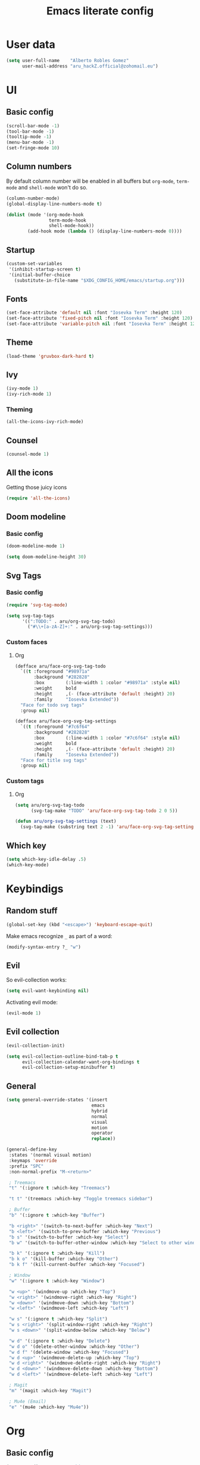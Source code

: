 #+TITLE: Emacs literate config
* User data

#+begin_src emacs-lisp
(setq user-full-name    "Alberto Robles Gomez"
      user-mail-address "aru_hackZ.official@zohomail.eu")
#+end_src

* UI
** Basic config

#+begin_src emacs-lisp
(scroll-bar-mode -1)
(tool-bar-mode -1)
(tooltip-mode -1)
(menu-bar-mode -1)
(set-fringe-mode 10)
#+end_src

** Column numbers

By default column number will be enabled in all buffers but
~org-mode~, ~term-mode~ and ~shell-mode~ won't do so.

#+begin_src emacs-lisp
(column-number-mode)
(global-display-line-numbers-mode t)

(dolist (mode '(org-mode-hook
                term-mode-hook
                shell-mode-hook))
        (add-hook mode (lambda () (display-line-numbers-mode 0))))
#+end_src

** Startup

#+begin_src emacs-lisp
(custom-set-variables
 '(inhibit-startup-screen t)
 '(initial-buffer-choice
   (substitute-in-file-name "$XDG_CONFIG_HOME/emacs/startup.org")))
#+end_src

** Fonts

#+begin_src emacs-lisp
(set-face-attribute 'default nil :font "Iosevka Term" :height 120)
(set-face-attribute 'fixed-pitch nil :font "Iosevka Term" :height 120)
(set-face-attribute 'variable-pitch nil :font "Iosevka Term" :height 120)
#+end_src

** Theme

#+begin_src emacs-lisp
(load-theme 'gruvbox-dark-hard t)
#+end_src

** Ivy

#+begin_src emacs-lisp
(ivy-mode 1)
(ivy-rich-mode 1)
#+end_src

*** Theming

#+begin_src emacs-lisp
(all-the-icons-ivy-rich-mode)
#+end_src

** Counsel

#+begin_src emacs-lisp
(counsel-mode 1)
#+end_src

** All the icons

Getting those juicy icons

#+begin_src emacs-lisp
(require 'all-the-icons)
#+end_src

** Doom modeline
*** Basic config

#+begin_src emacs-lisp
(doom-modeline-mode 1)
#+end_src

#+begin_src emacs-lisp
(setq doom-modeline-height 30)
#+end_src

** Svg Tags
*** Basic config

#+begin_src emacs-lisp
(require 'svg-tag-mode)
#+end_src

#+begin_src emacs-lisp
(setq svg-tag-tags
      '((":TODO:" . aru/org-svg-tag-todo)
        ("#\\+[a-zA-Z]+:" . aru/org-svg-tag-settings)))
#+end_src

*** Custom faces
**** Org

#+begin_src emacs-lisp
(defface aru/face-org-svg-tag-todo
  `((t :foreground "#98971a"
       :background "#282828"
       :box        (:line-width 1 :color "#98971a" :style nil)
       :weight     bold
       :height     ,(- (face-attribute 'default :height) 20)
       :family     "Iosevka Extended"))
  "Face for todo svg tags"
  :group nil)

(defface aru/face-org-svg-tag-settings
  `((t :foreground "#7c6f64"
       :background "#282828"
       :box        (:line-width 1 :color "#7c6f64" :style nil)
       :weight     bold
       :height     ,(- (face-attribute 'default :height) 20)
       :family     "Iosevka Extended"))
  "Face for title svg tags"
  :group nil)
#+end_src

*** Custom tags
**** Org

#+begin_src emacs-lisp
(setq aru/org-svg-tag-todo
      (svg-tag-make "TODO" 'aru/face-org-svg-tag-todo 2 0 5))

(defun aru/org-svg-tag-settings (text)
  (svg-tag-make (substring text 2 -1) 'aru/face-org-svg-tag-settings 0 0 5))
#+end_src

** Which key

#+begin_src emacs-lisp
(setq which-key-idle-delay .5)
(which-key-mode)
#+end_src

* Keybindigs
** Random stuff

#+begin_src emacs-lisp
(global-set-key (kbd "<escape>") 'keyboard-escape-quit)
#+end_src

Make emacs recognize ~_~ as part of a word:

#+begin_src emacs-lisp
(modify-syntax-entry ?_ "w")
#+end_src

** Evil

So evil-collection works:

#+begin_src emacs-lisp
(setq evil-want-keybinding nil)
#+end_src

Activating evil mode:

#+begin_src emacs-lisp
(evil-mode 1)
#+end_src

** Evil collection

#+begin_src emacs-lisp
(evil-collection-init)

(setq evil-collection-outline-bind-tab-p t
      evil-collection-calendar-want-org-bindings t
      evil-collection-setup-minibuffer t)
#+end_src

** General

#+begin_src emacs-lisp
(setq general-override-states '(insert
                                emacs
                                hybrid
                                normal
                                visual
                                motion
                                operator
                                replace))
#+end_src

#+begin_src emacs-lisp
(general-define-key
 :states '(normal visual motion)
 :keymaps 'override
 :prefix "SPC"
 :non-normal-prefix "M-<return>"

 ; Treemacs
 "t" '(:ignore t :which-key "Treemacs")

 "t t" '(treemacs :which-key "Toggle treemacs sidebar")

 ; Buffer
 "b" '(:ignore t :which-key "Buffer")

 "b <right>" '(switch-to-next-buffer :which-key "Next")
 "b <left>" '(switch-to-prev-buffer :which-key "Previous")
 "b s" '(switch-to-buffer :which-key "Select")
 "b w" '(switch-to-buffer-other-window :which-key "Select to other window")

 "b k" '(:ignore t :which-key "Kill")
 "b k o" '(kill-buffer :which-key "Other")
 "b k f" '(kill-current-buffer :which-key "Focused")

 ; Window
 "w" '(:ignore t :which-key "Window")

 "w <up>" '(windmove-up :which-key "Top")
 "w <right>" '(windmove-right :which-key "Right")
 "w <down>" '(windmove-down :which-key "Bottom")
 "w <left>" '(windmove-left :which-key "Left")

 "w s" '(:ignore t :which-key "Split")
 "w s <right>" '(split-window-right :which-key "Right")
 "w s <down>" '(split-window-below :which-key "Below")

 "w d" '(:ignore t :which-key "Delete")
 "w d o" '(delete-other-window :which-key "Other")
 "w d f" '(delete-window :which-key "Focused")
 "w d <up>" '(windmove-delete-up :which-key "Top")
 "w d <right>" '(windmove-delete-right :which-key "Right")
 "w d <down>" '(windmove-delete-down :which-key "Bottom")
 "w d <left>" '(windmove-delete-left :which-key "Left")

 ; Magit
 "m" '(magit :which-key "Magit")

 ; Mu4e (Email)
 "e" '(mu4e :which-key "Mu4e"))
#+end_src

* Org
** Basic config

#+begin_src emacs-lisp
(setq org-directory "~/Archive/Org/"

      org-ellipsis " ▾"

      org-priority-default 5
      org-priority-highest 1
      org-priority-lowest 5

      org-startup-folded t
      org-startup-indented t

      org-edit-src-content-indentation 0

      org-todo-keywords '((sequencep "TODO(t)"
                                     "NEXT(n)"
                                     "|"
                                     "DONE(d)"
                                     "CANCELED(x)"))

      org-fancy-priorities-list '((?1 . "➀")
                                  (?2 . "➁")
                                  (?3 . "➂")
                                  (?4 . "➃")
                                  (?5 . "➄"))

      org-priority-faces '((?1 . (:foreground "#cc241d" :weight extrabold))
                           (?2 . (:foreground "#d65d0e" :weight bold))
                           (?3 . (:foreground "#d79921" :weight semibold))
                           (?4 . (:foreground "#98971a"))
                           (?5 . (:foreground "#689d6a"))))
#+end_src

** UI tweaks
*** Visual fill

Making org buffers display on the center of the available space

#+begin_src emacs-lisp
(defun aru/org-mode-visual-fill ()
  (setq visual-fill-column-width 100
        visual-fill-column-center-text t)
  (visual-fill-column-mode 1))
#+end_src

** Agenda

Not in use right now, copying my old config, I should start using it
again tho.

*** Basic config

#+begin_src emacs-lisp
(setq org-agenda-fontify-priorities t
      org-agenda-hide-tags-regexp "."

      org-agenda-files '("~/Archive/Org/inbox.org"
                         "~/Archive/Org/agenda.org"
                         "~/Archive/Org/notes.org"
                         "~/Archive/Org/projects.org")

      org-agenda-prefix-format '((agenda . " %i %-12:c%?-12t% s")
                                 (todo   . " ")
                                 (tags   . " %i %-12:c")
                                 (search . " %i %-12:c"))

      org-agenda-custom-commands
      '(("g" "Get Things Done (GTD)"
         ((todo "NEXT"
                ((org-agenda-skip-function
                  '(org-agenda-skip-entry-if 'deadline))
                 (org-agenda-prefix-format " % i%-16 c% s[%e]: ")
                 (org-agenda-overriding-header "\nTasks\n")))
          (tags-todo "inbox"
                     ((org-agenda-prefix-format " % i%-16 c% s[%e]: ")
                      (org-agenda-overriding-header "\nInbox\n")))
          (tags-todo "projects"
                     ((org-agenda-prefix-format " % i%-16 c% s[%e]: ")
                      (org-agenda-skip-function
                       '(org-agenda-skip-entry-if 'nottodo '("TODO")))
                      (org-agenda-overriding-header "\nProjects\n")))
          (tags "CLOSED>=\"<today>\""
                ((org-agenda-prefix-format " % i%-16 c% s[%e]: ")
                 (org-agenda-overriding-header "\nCompleted today\n")))))
        ("d" "Deadlines"
          (agenda nil
                  ((org-agenda-entry-types '(:deadline))
                   (org-agenda-skip-function
                    '(org-agenda-skip-entry-if 'nottode '("NEXT")))
                   (org-agenda-format-date "")
                   (org-deadline-warning-days 7)
                   (org-agenda-overriding-header "\nDeadlines\n"))))))
#+end_src

*** Advices

#+begin_src emacs-lisp
(advice-add 'org-agenda-quit :before
            (lambda (&rest _)
              (org-save-all-org-buffers)))
#+end_src

** Capture
*** Basic config

#+begin_src emacs-lisp
(setq org-capture-templates
      '(("i" "Inbox" entry (file "~/Archive/Org/inbox.org")
         "* TODO %?\n/Entered on/ %U")
        ("m" "Meeting" entry (file+headline "~/Archive/Org/agenda.org" "Future")
         "* %? :meeting:\n<%<%Y-%m-%d %a %H:00>>")
        ("n" "Note" entry (file "~/Archive/Org/notes.org")
         "* NOTE (%a)\n/Entered on/ %U/n/n%?")
        ("@" "Inbox [mu4e]" entry (file "~/Archive/Org/inbox.org")
         "* TODO Reply to \"%a\" %?\n/Entered on/ %U")))
#+end_src

** Refile
*** Basic config

#+begin_src emacs-lisp
(setq org-refile-targets '(("~/Documents/ORG/projects.org"
                      :regexp . "\\(?:\\(?:Note\\|Task\\)s\\)")))
#+end_src

*** Advices

#+begin_src emacs-lisp
(advice-add 'org-refile :before
            (lambda (&rest _)
              (org-save-all-org-buffers)))
#+end_src

** Log
*** Basic config

#+begin_src emacs-lisp
(setq org-log-done 'time)
#+end_src

*** Functions

#+begin_src emacs-lisp
(defun aru/log-todo-next-creation-date (&rest _)
  "Log NEXT creation time inthe property drawer under the key 'ACTIVATED'"
  (when (and (string= (org-get-todo-state) "NEXT")
             (not (org-entry-get nil "ACTIVATED")))
        (org-entry-put nil "ACTIVATED" (format-time-string "[%Y-%m-%d %H:%M]"))))
#+end_src

*** Hooks

#+begin_src emacs-lisp
(add-hook 'org-after-todo-state-change-hook #'aru/log-todo-next-creation-date)
#+end_src

** Publish
*** HTML
**** Basic config

#+begin_src emacs-lisp
(setq org-html-head-include-default-style nil
      org-html-htmlize-output-type 'css
      org-html-html5-fancy t
      org-html-doctype "html5"
      org-export-allow-bind-keywords t)
#+end_src

**** Project list

#+begin_src emacs-lisp
(setq org-publish-project-alist
      '(("S1DAM - Notes" :components ("S1DAM_Notes.org" "S1DAM_Notes.static"))
        ("S1DAM_Notes.org"
         :headline-levels 6
         :recursive t
         :base-extension "org"
         :base-directory "/GitRepos/s1dam-azarquiel-2021/aru-notas-practicas/docs.org/"
         :publishing-directory "/GitRepos/s1dam-azarquiel-2021/aru-notas-practicas/docs/"
         :publishing-function org-html-publish-to-html)
        ("S1DAM_Notes.static"
         :recursive t
         :base-extension "css\\|png\\|jpg\\|jpeg\\|eot\\|woff2\\|woff\\|ttf\\|svg"
         :base-directory "/GitRepos/s1dam-azarquiel-2021/aru-notas-practicas/docs.org/"
         :publishing-directory "/GitRepos/s1dam-azarquiel-2021/aru-notas-practicas/docs/"
         :publishing-function org-publish-attachment)))
#+end_src

**** Modified export functions
***** Removing cells and rows from org tables

When using org tables, I like to remove some columns I may use to
declare functions or values not needed when exported, just for
calculations or that stuff. And thats what this function does

The rows with its first cell marked with a ~<_>~ and columns marked
with a ~<~>~ are searched and removed at export (the original file
isn't overwritten).

#+begin_src emacs-lisp
(defun aru/org-export-delete-special-cols-n-rows (back-end)
   (while (re-search-forward "^[ \t]*| +\\(<_>\\) +|" nil t)
          (goto-char (match-beginning 1))
          (org-table-kill-row)
          (beginning-of-line))
   (beginning-of-buffer)
   (while (re-search-forward "| +\\(<~>\\) +|" nil t)
          (goto-char (match-beginning 1))
          (org-table-delete-column)
          (beginning-of-line)))
#+end_src

***** Remove empty table cells and make its siblings expand

This is still in WIP, no idea how to add the atributte ~rowspan~ or
~collspan~ to the sibling cells.

#+begin_src emacs-lisp
(defun org-html-table-cell (table-cell contents info)
  (let* ((table-cell-address (org-export-table-cell-address table-cell info))
         (table-row (org-export-get-parent table-cell))
         (table (org-export-get-parent-table table-cell))
         (cell-attrs
           (if (not (plist-get info :html-table-align-individual-fields))
               ""
               (format (if (and (boundp 'org-html-format-table-no-css)
                                org-html-format-table-no-css)
                           " align=\"%s\""
                           " class=\"org-%s\"")
                       (org-export-table-cell-alignment table-cell info)))))
    (cond
      ((or (not contents)
           (string= "" (org-trim contents)))
       "")
      ((and (org-export-table-has-header-p table info)
            (= 1 (org-export-table-row-group table-row info)))
       (let ((header-tags (plist-get info :html-table-header-tags)))
         (concat "\n"
                 (format (car header-tags) "col" cell-attrs)
                 contents
                 (cdr header-tags))))
      ((and (plist-get info :html-table-use-header-tags-for-first-column)
            (zerop (cdr (org-export-table-cell-address table-cell info))))
       (let ((header-tags (plist-get info :html-table-header-tags)))
         (concat "\n"
                 (format (car header-tags) "row" cell-attrs)
                 contents
                 (cdr header-tags))))
      (t
       (let ((data-tags (plist-get info :html-table-data-tags)))
         (concat "\n"
                 (format (car data-tags) cell-attrs)
                 contents
                 (cdr data-tags)))))))
#+end_src

**** Hooks

#+begin_src emacs-lisp
(add-hook 'org-export-before-processing-hook
          #'aru/org-export-delete-special-cols-n-rows)
#+end_src

** Faces

#+begin_src emacs-lisp
(defun aru/org-faces ()
  (dolist (face '((org-document-title . 1.5)
                  (org-level-1 . 1.4)
                  (org-level-2 . 1.25)
                  (org-level-3 . 1.1)
                  (org-level-4 . 1.1)
                  (org-level-5 . 1.1)
                  (org-level-6 . 1.05)
                  (org-level-7 . 1.05)))
    (set-face-attribute (car face) nil :font "Iosevka Term" :height (cdr face))))
#+end_src

** Superstar
*** Basic config

#+begin_src emacs-lisp
(setq org-superstar-headline-bullets-list '("◉" "◈" "⬠" "⬡" "○"))
#+end_src

** Hooks

#+begin_src emacs-lisp
(defun aru/org-hook ()
  (set-face-attribute 'org-ellipsis nil :underline nil)
  (org-superstar-mode 1)
  (turn-on-auto-fill)
  (aru/org-faces)
  (svg-tag-mode 1)
  (aru/org-mode-visual-fill))
#+end_src

#+begin_src emacs-lisp
(defun aru/org-src-hook ()
  (setq indent-tabs-mode nil))
#+end_src

#+begin_src emacs-lisp
(add-hook 'org-mode-hook #'aru/org-hook)
(add-hook 'org-src-mode-hook #'aru/org-src-hook)
#+end_src

* Email
** Basic config

First time I needed to add this ...

#+begin_src emacs-lisp
(require 'mu4e)
#+end_src

Also autostart pinentry (I need it also for git):

#+begin_src emacs-lisp
(pinentry-start)
#+end_src

I would like if this was auto generated in some way from the nix
config:

#+begin_src emacs-lisp
(setq mu4e-refile-folder "/Archive"
      mu4e-drafts-folder "/Drafts"
      mu4e-sent-folder "/Sent"
      mu4e-trash-folder "/Trash"
      mu4e-attachment-dir
      (concat
       (shell-command-to-string
        "echo $(xdg-user-dir MAIL) | awk '{printf(\"%s\", $0);}'")
        "/aru/Attachments")

      mu4e-compose-signature "\n------\nBy aru\n"
      mu4e-compose-signature-auto-include t
      mu4e-use-fancy-chars t
      mu4e-get-mail-command "mbsync aru"
      mu4e-update-interval 60
      mu4e-sent-messages-behavior 'delete

      mail-user-agent 'mu4e-user-agent

      message-send-mail-function 'smtpmail-send-it)
#+end_src

** SMTP config

#+begin_src emacs-lisp
(setq smtpmail-smtp-server "smtp.zoho.eu"
      smtpmail-smtp-service 465
      smtpmail-smtp-user "aru_hackZ.official@zohomail.eu"
      smtpmail-stream-type 'ssl)
#+end_src

** Auth config

Setting up the auth store:

#+begin_src emacs-lisp
(auth-source-pass-enable)

(setq auth-source-debug t
      auth-source-do-cache nil
      auth-sources '(password-store)
      auth-source-pass-filename
      (shell-command-to-string
       "echo $(xdg-user-dir KEYS) | awk '{printf(\"%s\", $0);}'"))
#+end_src

With that you can create folders in ~XDG_KEYS_HOME~ named with the
server and inside place gpg files named after the username of the SMTP
server with the password. In my case it would be
~smtp.zoho.eu/aru_hackZ.official@zohomail.eu.gpg~.

** MML config

Using some gpg key as default

#+begin_src emacs-lisp
(setq mml-secure-key-preferences
      '((OpenPGP
         (sign ("aru_hackZ.official@zohomail.eu"
                "D7D93ECFDA731BE3159F6BD93A581BDE765C0DFA"))
         (encrypt ("aru_hackZ.official@zohomail.eu"
                   "D7D93ECFDA731BE3159F6BD93A581BDE765C0DFA"))))
      mml-secure-openpgp-sign-with-sender t)
#+end_src

** Notifications

I will be using ~mu4e-alert~ for this.

*** Basic config

Using libnotify

#+begin_src emacs-lisp
(mu4e-alert-set-default-style 'libnotify)
#+end_src

*** Hooks

#+begin_src emacs-lisp
(add-hook 'after-init-hook #'mu4e-alert-enable-notifications)
(add-hook 'after-init-hook #'mu4e-alert-enable-mode-line-display)
#+end_src

** Hooks

#+begin_src emacs-lisp
(add-hook 'message-send-hook #'mml-secure-message-sign-pgpmime)
#+end_src

* Development
** LSP
*** Hooks

#+begin_src emacs-lisp
(add-hook 'lsp-mode #'lsp-ui-mode)
(add-hook 'lsp-mode #'flycheck-mode)
#+end_src

** Treemacs
*** Basic config

#+begin_src emacs-lisp
(lsp-treemacs-sync-mode 1)
#+end_src

*** Theming

Making it use all-the-icons instead of default icons.

#+begin_src emacs-lisp
(require 'treemacs-all-the-icons)
(treemacs-load-theme "all-the-icons")
#+end_src

** Dired
*** Theming

Making dired use all-the-icons too!

#+begin_src emacs-lisp
(add-hook 'dired-mode-hook 'all-the-icons-dired-mode)
#+end_src

** Projectile
*** Basic config

#+begin_src emacs-lisp
(projectile-mode +1)
#+end_src

** Web mode
*** Auto modes

#+begin_src emacs-lisp
(add-to-list 'auto-mode-alist '("\\.html?\\'" . web-mode))
(add-to-list 'auto-mode-alist '("\\.css?\\'" . web-mode))
(add-to-list 'auto-mode-alist '("\\.scss?\\'" . web-mode))
(add-to-list 'auto-mode-alist '("\\.js?\\'" . web-mode))
(add-to-list 'auto-mode-alist '("\\.nix?\\'" . nix-mode))
#+end_src

*** Hooks

#+begin_src emacs-lisp
(defun aru/web-mode-hook ()
  (setq indent-tabs-mode t
        tab-width        2)
  (web-mode-use-tabs)
  (global-set-key (kbd "C-SPC") 'emmet-expand-line)
  (add-hook 'after-save-hook #'aru/scss-compile-maybe))
#+end_src

#+begin_src emacs-lisp
(add-hook 'web-mode-hook #'lsp)
(add-hook 'web-mode-hook #'emmet-mode)
(add-hook 'web-mode-hook #'aru/web-mode-hook)
#+end_src

** Scss
*** Basic config

Adding scss to lsp languages (giving it an id/name):

#+begin_src emacs-lisp
(add-to-list 'lsp-language-id-configuration '(".*\\.scss" . "scss"))
#+end_src

*** Functions

Default variables:

#+begin_src emacs-lisp
(defcustom aru/do-compile-scss t
  "Wanna compile scss?"
  :type 'boolean)

(defcustom aru/scss-sass-options '()
  "Scss compile options"
  :type '(repeat string))

(defcustom aru/scss-output-directory nil
  "Output directory for compiled files"
  :type '(choice (const :tag "Same dir" nil)
                 (string :tag "Relative dir")))
#+end_src

Scss compile function:

#+begin_src emacs-lisp
(defun aru/scss-compile ()
  (interactive)
  (compile (concat "sass"
                   " "
                   (mapconcat 'identity aru/scss-sass-options " ")
                   " --update "
                   (when (string-match ".*/" buffer-file-name)
                     (concat "'" (match-string 0 buffer-file-name) "'"))
                   (when aru/scss-output-directory
                     (concat ":'" aru/scss-output-directory "'")))))
#+end_src

Check if the file is a scss file:
*TODO: Make a scss mode for an easier way to do this*

#+begin_src emacs-lisp
(defun aru/is-scss-file ()
  (interactive)
  (if (string=
       (file-name-extension (buffer-file-name (window-buffer (minibuffer-selected-window))))
       "scss")
      t nil))
#+end_src

If it's a scss file, compile unless it was declared not to do so.

#+begin_src emacs-lisp
(defun aru/scss-compile-maybe ()
  (if (and (aru/is-scss-file)
           aru/do-compile-scss)
      (aru/scss-compile)))
#+end_src

** Emmet
*** Hooks

#+begin_src emacs-lisp
(defun aru/emmet-mode-hook ()
  (setq emmet-self-closing-tag-style " /"
        emmet-move-cursor-between-quotes t))
#+end_src

#+begin_src emacs-lisp
(add-hook 'emmet-mode-hook #'aru/emmet-mode-hook)
#+end_src

** Java
*** Hooks

#+begin_src emacs-lisp
(add-hook 'java-mode-hook #'lsp)
#+end_src

** Lua
*** Basic config

#+begin_src emacs-lisp
(setq lua-indent-level 4)
#+end_src

*** Hooks

#+begin_src emacs-lisp
(defun aru/lua-mode-hook ()
  (setq indent-tabs-mode nil))
#+end_src

#+begin_src emacs-lisp
(add-hook 'lua-mode-hook #'aru/lua-mode-hook)
#+end_src
